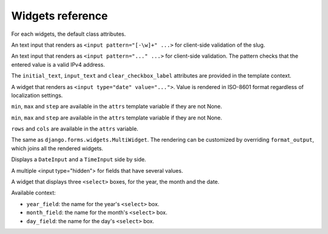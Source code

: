 Widgets reference
=================

For each widgets, the default class attributes.

.. module:: floppyforms.widgets
   :synopsis: FloppyForm's form widgets

.. class:: Input

    .. attribute:: Input.datalist

        A list of possible values, which will be rendered as a ``<datalist>``
        element tied to the input. Note that the list of options passed as
        ``datalist`` elements are only **suggestions** and are not related to
        form validation.

    .. attribute:: Input.template_name

       A path to a template that should be used to render this widget. You can
       change the template name per instance by passing in a keyword argument
       called ``template_name``. This will override the default that is set by
       the widget class. You can also change the template used for rendering by
       an argument to the ``Input.render()`` method. See more about exchanging
       the templates in the :doc:`documentation about customization <customization>`.

.. class:: TextInput

    .. attribute:: TextInput.template_name

        ``'floppyforms/input.html'``

    .. attribute:: TextInput.input_type

        ``text``

.. class:: PasswordInput

    .. attribute:: PasswordInput.template_name

        ``'floppyforms/input.html'``

    .. attribute:: PasswordInput.input_type

        ``password``

.. class:: HiddenInput

    .. attribute:: HiddenInput.template_name

        ``'floppyforms/input.html'``

    .. attribute:: HiddenInput.input_type

        ``hidden``

.. class:: SlugInput

    .. attribute:: SlugInput.template_name

        ``'floppyforms/input.html'``

    .. attribute:: SlugInput.input_type

        ``text``

    An text input that renders as ``<input pattern="[-\w]+" ...>`` for
    client-side validation of the slug.

.. class:: IPAddressInput

    .. attribute:: IPAddressInput.template_name

        ``'floppyforms/input.html'``

    .. attribute:: IPAddressInput.input_type

        ``text``

    An text input that renders as ``<input pattern="..." ...>`` for
    client-side validation. The pattern checks that the entered value is a
    valid IPv4 address.

.. class:: FileInput

    .. attribute:: FileInput.template_name

        ``'floppyforms/input.html'``

    .. attribute:: FileInput.input_type

        ``file``

.. class:: ClearableFileInput

    .. attribute:: ClearableFileInput.template_name

        ``'floppyforms/input.html'``

    .. attribute:: ClearableFileInput.input_type

        ``file``

    .. attribute:: ClearableFileInput.initial_text

        ``_('Currently')``

    .. attribute:: ClearableFileInput.input_text

        ``_('Change')``

    .. attribute:: ClearableFileInput.clear_checkbox_label

        ``_('Clear')``

    The ``initial_text``, ``input_text`` and ``clear_checkbox_label``
    attributes are provided in the template context.

.. class:: EmailInput

    .. attribute:: EmailInput.template_name

        ``'floppyforms/input.html'``

    .. attribute:: EmailInput.input_type

        ``email``

.. class:: URLInput

    .. attribute:: URLInput.template_name

        ``'floppyforms/input.html'``

    .. attribute:: URLInput.input_type

        ``url``

.. class:: SearchInput

    .. attribute:: SearchInput.template_name

        ``'floppyforms/input.html'``

    .. attribute:: SearchInput.input_type

        ``search``

.. class:: ColorInput

    .. attribute:: ColorInput.template_name

        ``'floppyforms/input.html'``

    .. attribute:: ColorInput.input_type

        ``color``

.. class:: PhoneNumberInput

    .. attribute:: PhoneNumberInput.template_name

        ``'floppyforms/input.html'``

    .. attribute:: PhoneNumberInput.input_type

        ``tel``

.. class:: DateInput

    .. attribute:: DateInput.template_name

        ``'floppyforms/input.html'``

    .. attribute:: DateInput.input_type

        ``date``

    A widget that renders as ``<input type="date" value="...">``. Value
    is rendered in ISO-8601 format regardless of localization settings.


.. class:: DateTimeInput

    .. attribute:: DateTimeInput.template_name

        ``'floppyforms/input.html'``

    .. attribute:: DateTimeInput.input_type

        ``datetime``

.. class:: TimeInput

    .. attribute:: TimeInput.template_name

        ``'floppyforms/input.html'``

    .. attribute:: TimeInput.input_type

        ``time``

.. class:: NumberInput

    .. attribute:: NumberInput.template_name

        ``'floppyforms/input.html'``

    .. attribute:: NumberInput.input_type

        ``number``

    .. attribute:: NumberInput.min

        None

    .. attribute:: NumberInput.max

        None

    .. attribute:: NumberInput.step

        None

    ``min``, ``max`` and ``step`` are available in the ``attrs`` template
    variable if they are not None.

.. class:: RangeInput

    .. attribute:: NumberInput.template_name

        ``'floppyforms/input.html'``

    .. attribute:: RangeInput.input_type

        ``range``

    .. attribute:: RangeInput.min

        None

    .. attribute:: RangeInput.max

        None

    .. attribute:: RangeInput.step

        None

    ``min``, ``max`` and ``step`` are available in the ``attrs`` template
    variable if they are not None.

.. class:: Textarea

    .. attribute:: Textarea.template_name

        ``'floppyforms/textarea.html'``

    .. attribute:: Textarea.rows

        10

    .. attribute:: Textarea.cols

        40

    ``rows`` and ``cols`` are available in the ``attrs`` variable.

.. class:: CheckboxInput

    .. attribute:: CheckboxInput.template_name

        ``'floppyforms/input.html'``

    .. attribute:: CheckboxInput.input_type

        ``checkbox``

.. class:: Select

    .. attribute:: Select.template_name

        ``'floppyforms/select.html'``

.. class:: NullBooleanSelect

    .. attribute:: NullBooleanSelect.template_name

        ``'floppyforms/select.html'``

.. class:: RadioSelect

    .. attribute:: RadioSelect.template_name

        ``'floppyforms/radio.html'``

.. class:: SelectMultiple

    .. attribute:: SelectMultiple.template_name

        ``'floppyforms/select_multiple.html'``

.. class:: CheckboxSelectMultiple

    .. attribute:: CheckboxSelectMultiple.template_name

        ``'floppyforms/checkbox_select.html'``

.. class:: MultiWidget

   The same as ``django.forms.widgets.MultiWidget``. The rendering can be
   customized by overriding ``format_output``, which joins all the rendered
   widgets.

.. class:: SplitDateTimeWidget

    Displays a ``DateInput`` and a ``TimeInput`` side by side.

.. class:: MultipleHiddenInput

    A multiple <input type="hidden"> for fields that have several values.

.. class:: SelectDateWidget

    A widget that displays three ``<select>`` boxes, for the year, the month
    and the date.

    Available context:

    * ``year_field``: the name for the year's ``<select>`` box.
    * ``month_field``: the name for the month's ``<select>`` box.
    * ``day_field``: the name for the day's ``<select>`` box.

    .. attribute:: SelectDateWidget.template_name

        The template used to render the widget. Default:
        ``'floppyforms/select_date.html'``.

    .. attribute:: SelectDateWidget.none_value

        A tuple representing the value to display when there is no initial
        value. Default: ``(0, '---')``.

    .. attribute:: SelectDateWidget.day_field

        The way the day field's name is derived from the widget's name.
        Default: ``'%s_day'``.

    .. attribute:: SelectDateWidget.month_field

        The way the month field's name is derived. Default: ``'%s_month'``.

    .. attribute:: SelectDateWidget.year_field

        The way the year field's name is derived. Default: ``'%s_year'``.
